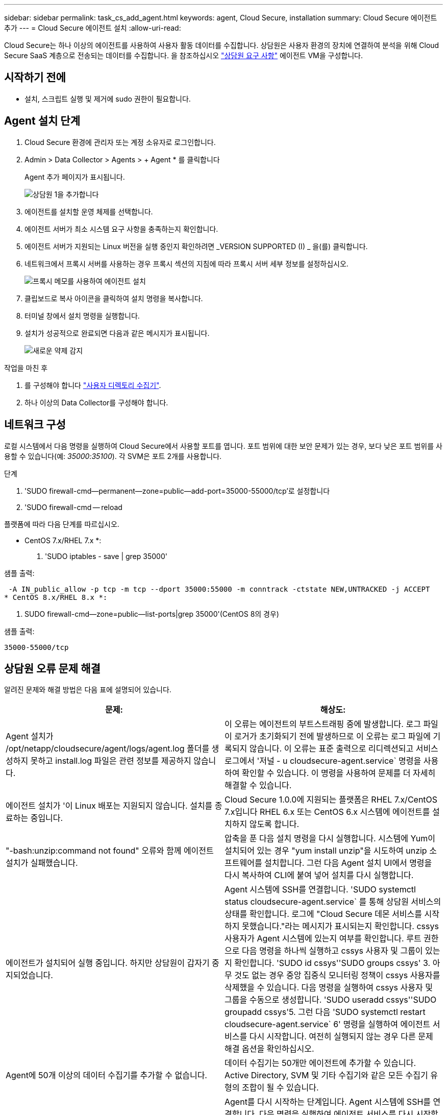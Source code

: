 ---
sidebar: sidebar 
permalink: task_cs_add_agent.html 
keywords: agent, Cloud Secure, installation 
summary: Cloud Secure 에이전트 추가 
---
= Cloud Secure 에이전트 설치
:allow-uri-read: 


[role="lead"]
Cloud Secure는 하나 이상의 에이전트를 사용하여 사용자 활동 데이터를 수집합니다. 상담원은 사용자 환경의 장치에 연결하여 분석을 위해 Cloud Secure SaaS 계층으로 전송되는 데이터를 수집합니다. 을 참조하십시오 link:concept_cs_agent_requirements.html["상담원 요구 사항"] 에이전트 VM을 구성합니다.



== 시작하기 전에

* 설치, 스크립트 실행 및 제거에 sudo 권한이 필요합니다.




== Agent 설치 단계

. Cloud Secure 환경에 관리자 또는 계정 소유자로 로그인합니다.
. Admin > Data Collector > Agents > + Agent * 를 클릭합니다
+
Agent 추가 페이지가 표시됩니다.

+
image::Add-agent-1.png[상담원 1을 추가합니다]

. 에이전트를 설치할 운영 체제를 선택합니다.
. 에이전트 서버가 최소 시스템 요구 사항을 충족하는지 확인합니다.
. 에이전트 서버가 지원되는 Linux 버전을 실행 중인지 확인하려면 _VERSION SUPPORTED (I) _ 을(를) 클릭합니다.
. 네트워크에서 프록시 서버를 사용하는 경우 프록시 섹션의 지침에 따라 프록시 서버 세부 정보를 설정하십시오.
+
image:CloudSecureAgentWithProxy.png["프록시 메모를 사용하여 에이전트 설치"]

. 클립보드로 복사 아이콘을 클릭하여 설치 명령을 복사합니다.
. 터미널 창에서 설치 명령을 실행합니다.
. 설치가 성공적으로 완료되면 다음과 같은 메시지가 표시됩니다.
+
image::new-agent-detect.png[새로운 약제 감지]



.작업을 마친 후
. 를 구성해야 합니다 link:task_config_user_dir_connect.html["사용자 디렉토리 수집기"].
. 하나 이상의 Data Collector를 구성해야 합니다.




== 네트워크 구성

로컬 시스템에서 다음 명령을 실행하여 Cloud Secure에서 사용할 포트를 엽니다. 포트 범위에 대한 보안 문제가 있는 경우, 보다 낮은 포트 범위를 사용할 수 있습니다(예: _35000:35100_). 각 SVM은 포트 2개를 사용합니다.

.단계
. 'SUDO firewall-cmd--permanent--zone=public--add-port=35000-55000/tcp'로 설정합니다
. 'SUDO firewall-cmd -- reload


플랫폼에 따라 다음 단계를 따르십시오.

* CentOS 7.x/RHEL 7.x *:

. 'SUDO iptables - save | grep 35000'


샘플 출력:

 -A IN_public_allow -p tcp -m tcp --dport 35000:55000 -m conntrack -ctstate NEW,UNTRACKED -j ACCEPT
* CentOS 8.x/RHEL 8.x *:

. SUDO firewall-cmd--zone=public--list-ports|grep 35000'(CentOS 8의 경우)


샘플 출력:

 35000-55000/tcp


== 상담원 오류 문제 해결

알려진 문제와 해결 방법은 다음 표에 설명되어 있습니다.

[cols="2*"]
|===
| 문제: | 해상도: 


| Agent 설치가 /opt/netapp/cloudsecure/agent/logs/agent.log 폴더를 생성하지 못하고 install.log 파일은 관련 정보를 제공하지 않습니다. | 이 오류는 에이전트의 부트스트래핑 중에 발생합니다. 로그 파일이 로거가 초기화되기 전에 발생하므로 이 오류는 로그 파일에 기록되지 않습니다. 이 오류는 표준 출력으로 리디렉션되고 서비스 로그에서 '저널 - u cloudsecure-agent.service` 명령을 사용하여 확인할 수 있습니다. 이 명령을 사용하여 문제를 더 자세히 해결할 수 있습니다. 


| 에이전트 설치가 '이 Linux 배포는 지원되지 않습니다. 설치를 종료하는 중입니다. | Cloud Secure 1.0.0에 지원되는 플랫폼은 RHEL 7.x/CentOS 7.x입니다 RHEL 6.x 또는 CentOS 6.x 시스템에 에이전트를 설치하지 않도록 합니다. 


| "-bash:unzip:command not found" 오류와 함께 에이전트 설치가 실패했습니다. | 압축을 푼 다음 설치 명령을 다시 실행합니다. 시스템에 Yum이 설치되어 있는 경우 "yum install unzip"을 시도하여 unzip 소프트웨어를 설치합니다. 그런 다음 Agent 설치 UI에서 명령을 다시 복사하여 CLI에 붙여 넣어 설치를 다시 실행합니다. 


| 에이전트가 설치되어 실행 중입니다. 하지만 상담원이 갑자기 중지되었습니다. | Agent 시스템에 SSH를 연결합니다. 'SUDO systemctl status cloudsecure-agent.service` 를 통해 상담원 서비스의 상태를 확인합니다. 로그에 "Cloud Secure 데몬 서비스를 시작하지 못했습니다."라는 메시지가 표시되는지 확인합니다. cssys 사용자가 Agent 시스템에 있는지 여부를 확인합니다. 루트 권한으로 다음 명령을 하나씩 실행하고 cssys 사용자 및 그룹이 있는지 확인합니다. 'SUDO id cssys''SUDO groups cssys' 3. 아무 것도 없는 경우 중앙 집중식 모니터링 정책이 cssys 사용자를 삭제했을 수 있습니다. 다음 명령을 실행하여 cssys 사용자 및 그룹을 수동으로 생성합니다. 'SUDO useradd cssys''SUDO groupadd cssys'5. 그런 다음 'SUDO systemctl restart cloudsecure-agent.service` 6' 명령을 실행하여 에이전트 서비스를 다시 시작합니다. 여전히 실행되지 않는 경우 다른 문제 해결 옵션을 확인하십시오. 


| Agent에 50개 이상의 데이터 수집기를 추가할 수 없습니다. | 데이터 수집기는 50개만 에이전트에 추가할 수 있습니다. Active Directory, SVM 및 기타 수집기와 같은 모든 수집기 유형의 조합이 될 수 있습니다. 


| UI에 Agent가 NOT_Connected 상태임 이 표시됩니다. | Agent를 다시 시작하는 단계입니다. Agent 시스템에 SSH를 연결합니다. 다음 명령을 실행하여 에이전트 서비스를 다시 시작합니다. sudo systemctl restart cloudsecure-agent.service` 3. 'SUDO systemctl status cloudsecure-agent.service` 를 통해 상담원 서비스의 상태를 확인합니다. 4.상담원은 연결된 상태로 이동해야 합니다. 


| 에이전트 VM이 Zscaler 프록시 뒤에 있으며 에이전트 설치가 실패합니다. Zscaler 프록시의 SSL 검사로 인해 Cloud Secure 인증서는 Zscaler CA에 의해 서명된 것으로 제시되므로 에이전트가 통신을 신뢰하지 않습니다. | .cloudinsights.netapp.com URL의 Zscaler 프록시에서 SSL 검사를 비활성화합니다. Zscaler가 SSL 검사를 수행하고 인증서를 교체하는 경우 Cloud Secure가 작동하지 않습니다. 


| 에이전트를 설치하는 동안 압축 해제 후 설치가 중단됩니다. | "chmod 755-rf" 명령이 실패했습니다. 작업 디렉토리에 파일이 있고 다른 사용자에게 속해 있으며 해당 파일의 사용 권한을 변경할 수 없는 루트가 아닌 sudo 사용자가 에이전트 설치 명령을 실행하는 경우 명령이 실패합니다. chmod 명령이 실패하여 나머지 설치가 실행되지 않습니다. "cloudsecure"라는 새 디렉토리를 생성합니다. 해당 디렉토리로 이동합니다. 전체 "토큰 =……"을 복사하여 붙여 넣습니다. … / cloudsecure-agent-install.sh" 설치 명령을 입력하고 Enter 키를 누릅니다. 4.설치를 계속할 수 있어야 합니다. 


| Agent가 여전히 SaaS에 연결할 수 없는 경우 NetApp Support로 사례를 여십시오. Cloud Insights 일련 번호를 제공하여 케이스를 열고 기록해 둔 대로 케이스에 로그를 첨부합니다. | 케이스에 로그를 첨부하려면 1. 루트 권한으로 다음 스크립트를 실행하고 출력 파일(cloudsecure-agent-symptoms.zip)을 공유합니다. a. /opt/netapp/cloudsecure/agent/bin/cloudsecure-agent-symptom-collector.sh 2. 루트 권한으로 다음 명령을 하나씩 실행하고 출력을 공유합니다. a. ID cssys b. 그룹 cssys c. CAT/etc/OS - 릴리스 


| cloudsecure-agent-symptom-collector.sh 스크립트가 실패하고 다음 오류가 표시됩니다. [root@machine tmp]#/opt/netapp/cloudsecure/agent/bin/cloudsecure-agent-symptom-collector.sh 서비스 로그 수집 애플리케이션 로그 수집 에이전트 상태 스냅샷 생성 에이전트 디렉토리 구조 스냅샷 생성……………… . ………………………… . /opt/netapp/cloudsecure/agent/bin/cloudsecure-agent-symptom-collector.sh:line 52:zip: 명령을 찾을 수 없음 오류: /tmp/cloudsecure-agent-symptoms.zip 생성하지 못했습니다 | zip 도구가 설치되지 않았습니다. "yum install zip" 명령을 실행하여 zip 툴을 설치합니다. 그런 다음 cloudsecure-agent-symptom-collector.sh 를 다시 실행합니다. 


| useradd를 사용하여 에이전트 설치가 실패했습니다. 디렉토리 /home/cssys를 생성할 수 없습니다 | 이 오류는 권한 부족으로 인해 /home 아래에 사용자의 로그인 디렉토리를 만들 수 없는 경우에 발생할 수 있습니다. 해결 방법은 cssys 사용자를 생성하고 다음 명령을 사용하여 로그인 디렉토리를 수동으로 추가하는 것입니다. _sudo useradd user_name -m -d home_DIR_ -m: 사용자의 홈 디렉토리가 없는 경우 생성합니다. d: 사용자의 로그인 디렉토리 값으로 HOME_DIR을 사용하여 새 사용자가 생성됩니다. 예를 들어, _sudo useradd cssys -m -d /cssys_는 user_cssys_를 추가하고 root 아래에 로그인 디렉토리를 만듭니다. 
|===